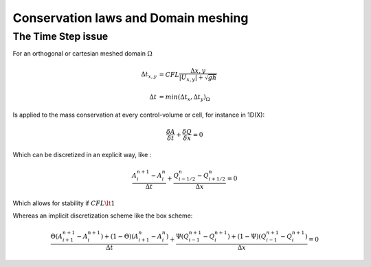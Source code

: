 Conservation laws and Domain meshing
====================================


The Time Step issue
-------------------
For an orthogonal or cartesian meshed domain  :math:`\Omega`

.. math::

  \Delta t_{x, y} &= CFL \frac{\Delta {x, y}} {\left| U_{x, y} \right|  + \sqrt{gh}}
 \\
 \\
  \Delta t &= min(\Delta t_x, \Delta t_y)_{\Omega}
 
Is applied to the mass conservation at every control-volume or cell, for instance in 1D(X):

.. math::

  \frac{\delta A} {\delta t} + \frac{\delta Q} {\delta x}=0 

Which can be discretized in an explicit way, like :

.. math::

  \frac{ A^{n+1}_i - A^{n}_i} {\Delta t} + \frac{Q^{n}_{i-1/2}-Q^{n}_{i+1/2}} {\Delta x}=0 
  
Which allows for stability if :math:`CFL \lt 1`

Whereas an implicit discretization scheme like the box scheme:

.. math::

  \frac{ \Theta \left( A^{n+1}_{i+1} - A^{n+1}_i \right)+ (1-\Theta)\left( A^{n}_{i+1} - A^{n}_i \right)} {\Delta t} + \frac{\Psi \left(Q^{n+1}_{i-1}-Q^{n+1}_{i}\right)+(1-\Psi)\left( Q^{n+1}_{i-1}-Q^{n+1}_{i}\right)} {\Delta x}=0 
